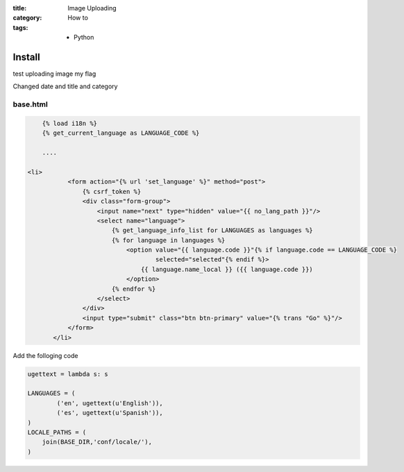 :title: Image Uploading
:category: How to
:tags: - Python





Install
=========

test uploading image my flag

.. image:: file:///Users/luiscberrocal/PycharmProjects/rst2wp/rst2wp/fixtures/pa.gif

Changed date and title and category

base.html
----------

.. sourcecode:: html

	{% load i18n %}
	{% get_current_language as LANGUAGE_CODE %}
	
	....
	
    <li>
               <form action="{% url 'set_language' %}" method="post">
                   {% csrf_token %}
                   <div class="form-group">
                       <input name="next" type="hidden" value="{{ no_lang_path }}"/>
                       <select name="language">
                           {% get_language_info_list for LANGUAGES as languages %}
                           {% for language in languages %}
                               <option value="{{ language.code }}"{% if language.code == LANGUAGE_CODE %}
                                       selected="selected"{% endif %}>
                                   {{ language.name_local }} ({{ language.code }})
                               </option>
                           {% endfor %}
                       </select>
                   </div>
                   <input type="submit" class="btn btn-primary" value="{% trans "Go" %}"/>
               </form>
           </li>
	
Add the folloging code

.. sourcecode:: python

	ugettext = lambda s: s

	LANGUAGES = (
	        ('en', ugettext(u'English')),
	        ('es', ugettext(u'Spanish')),
	)
	LOCALE_PATHS = (
	    join(BASE_DIR,'conf/locale/'),
	)
	